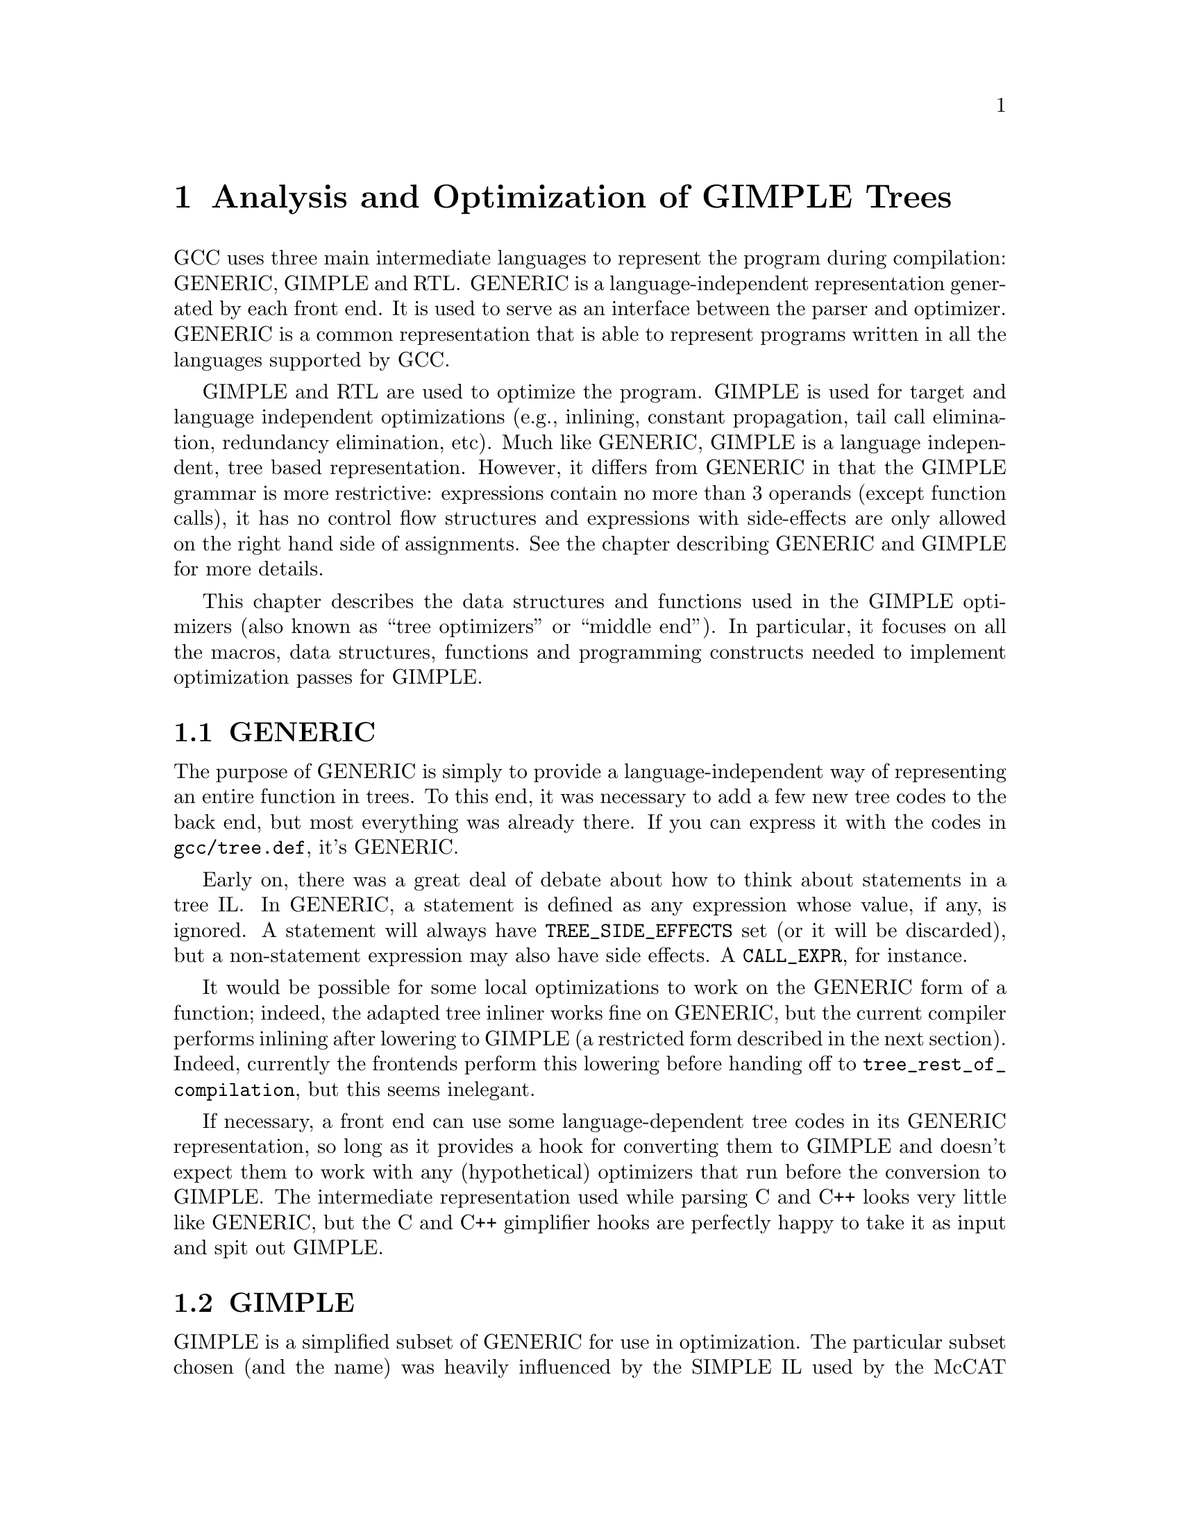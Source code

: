 @c Copyright (c) 2004, 2005 Free Software Foundation, Inc.
@c Free Software Foundation, Inc.
@c This is part of the GCC manual.
@c For copying conditions, see the file gcc.texi.

@c ---------------------------------------------------------------------
@c Tree SSA
@c ---------------------------------------------------------------------

@node Tree SSA
@chapter Analysis and Optimization of GIMPLE Trees
@cindex Tree SSA
@cindex Optimization infrastructure for GIMPLE

GCC uses three main intermediate languages to represent the program
during compilation: GENERIC, GIMPLE and RTL@.  GENERIC is a
language-independent representation generated by each front end.  It
is used to serve as an interface between the parser and optimizer.
GENERIC is a common representation that is able to represent programs
written in all the languages supported by GCC@.

GIMPLE and RTL are used to optimize the program.  GIMPLE is used for
target and language independent optimizations (e.g., inlining,
constant propagation, tail call elimination, redundancy elimination,
etc).  Much like GENERIC, GIMPLE is a language independent, tree based
representation.  However, it differs from GENERIC in that the GIMPLE
grammar is more restrictive: expressions contain no more than 3
operands (except function calls), it has no control flow structures
and expressions with side-effects are only allowed on the right hand
side of assignments.  See the chapter describing GENERIC and GIMPLE
for more details.

This chapter describes the data structures and functions used in the
GIMPLE optimizers (also known as ``tree optimizers'' or ``middle
end'').  In particular, it focuses on all the macros, data structures,
functions and programming constructs needed to implement optimization
passes for GIMPLE@.

@menu
* GENERIC::		A high-level language-independent representation.
* GIMPLE::              A lower-level factored tree representation.
* Annotations::		Attributes for statements and variables.
* Statement Operands::	Variables referenced by GIMPLE statements.
* SSA::			Static Single Assignment representation.
* Alias analysis::	Representing aliased loads and stores.
@end menu

@node GENERIC
@section GENERIC
@cindex GENERIC

The purpose of GENERIC is simply to provide a language-independent way of
representing an entire function in trees.  To this end, it was necessary to
add a few new tree codes to the back end, but most everything was already
there.  If you can express it with the codes in @code{gcc/tree.def}, it's
GENERIC@.

Early on, there was a great deal of debate about how to think about
statements in a tree IL@.  In GENERIC, a statement is defined as any
expression whose value, if any, is ignored.  A statement will always
have @code{TREE_SIDE_EFFECTS} set (or it will be discarded), but a
non-statement expression may also have side effects.  A
@code{CALL_EXPR}, for instance.

It would be possible for some local optimizations to work on the
GENERIC form of a function; indeed, the adapted tree inliner works
fine on GENERIC, but the current compiler performs inlining after
lowering to GIMPLE (a restricted form described in the next section).
Indeed, currently the frontends perform this lowering before handing
off to @code{tree_rest_of_compilation}, but this seems inelegant.

If necessary, a front end can use some language-dependent tree codes
in its GENERIC representation, so long as it provides a hook for
converting them to GIMPLE and doesn't expect them to work with any
(hypothetical) optimizers that run before the conversion to GIMPLE@.
The intermediate representation used while parsing C and C++ looks
very little like GENERIC, but the C and C++ gimplifier hooks are
perfectly happy to take it as input and spit out GIMPLE@.

@node GIMPLE
@section GIMPLE
@cindex GIMPLE

GIMPLE is a simplified subset of GENERIC for use in optimization.  The
particular subset chosen (and the name) was heavily influenced by the
SIMPLE IL used by the McCAT compiler project at McGill University,
though we have made some different choices.  For one thing, SIMPLE
doesn't support @code{goto}; a production compiler can't afford that
kind of restriction.

GIMPLE retains much of the structure of the parse trees: lexical
scopes are represented as containers, rather than markers.  However,
expressions are broken down into a 3-address form, using temporary
variables to hold intermediate values.  Also, control structures are
lowered to gotos.

In GIMPLE no container node is ever used for its value; if a
@code{COND_EXPR} or @code{BIND_EXPR} has a value, it is stored into a
temporary within the controlled blocks, and that temporary is used in
place of the container.

The compiler pass which lowers GENERIC to GIMPLE is referred to as the
@samp{gimplifier}.  The gimplifier works recursively, replacing complex
statements with sequences of simple statements.

@c Currently, the only way to
@c tell whether or not an expression is in GIMPLE form is by recursively
@c examining it; in the future there will probably be a flag to help avoid
@c redundant work.  FIXME FIXME

@menu
* Interfaces::
* Temporaries::
* GIMPLE Expressions::
* Statements::
* GIMPLE Example::
* Rough GIMPLE Grammar::
@end menu

@node Interfaces
@subsection Interfaces
@cindex gimplification

The tree representation of a function is stored in
@code{DECL_SAVED_TREE}.  It is lowered to GIMPLE by a call to
@code{gimplify_function_tree}.

If a front end wants to include language-specific tree codes in the tree
representation which it provides to the back end, it must provide a
definition of @code{LANG_HOOKS_GIMPLIFY_EXPR} which knows how to
convert the front end trees to GIMPLE@.  Usually such a hook will involve
much of the same code for expanding front end trees to RTL@.  This function
can return fully lowered GIMPLE, or it can return GENERIC trees and let the
main gimplifier lower them the rest of the way; this is often simpler.
GIMPLE that is not fully lowered is known as ``high GIMPLE'' and
consists of the IL before the pass @code{pass_lower_cf}.  High GIMPLE
still contains lexical scopes and nested expressions, while low GIMPLE
exposes all of the implicit jumps for control expressions like
@code{COND_EXPR}.

The C and C++ front ends currently convert directly from front end
trees to GIMPLE, and hand that off to the back end rather than first
converting to GENERIC@.  Their gimplifier hooks know about all the
@code{_STMT} nodes and how to convert them to GENERIC forms.  There
was some work done on a genericization pass which would run first, but
the existence of @code{STMT_EXPR} meant that in order to convert all
of the C statements into GENERIC equivalents would involve walking the
entire tree anyway, so it was simpler to lower all the way.  This
might change in the future if someone writes an optimization pass
which would work better with higher-level trees, but currently the
optimizers all expect GIMPLE@.

A front end which wants to use the tree optimizers (and already has
some sort of whole-function tree representation) only needs to provide
a definition of @code{LANG_HOOKS_GIMPLIFY_EXPR}, call
@code{gimplify_function_tree} to lower to GIMPLE, and then hand off to
@code{tree_rest_of_compilation} to compile and output the function.

You can tell the compiler to dump a C-like representation of the GIMPLE
form with the flag @option{-fdump-tree-gimple}.

@node Temporaries
@subsection Temporaries
@cindex Temporaries

When gimplification encounters a subexpression which is too complex, it
creates a new temporary variable to hold the value of the subexpression,
and adds a new statement to initialize it before the current statement.
These special temporaries are known as @samp{expression temporaries}, and are
allocated using @code{get_formal_tmp_var}.  The compiler tries to
always evaluate identical expressions into the same temporary, to simplify
elimination of redundant calculations.

We can only use expression temporaries when we know that it will not be
reevaluated before its value is used, and that it will not be otherwise
modified@footnote{These restrictions are derived from those in Morgan 4.8.}.
Other temporaries can be allocated using
@code{get_initialized_tmp_var} or @code{create_tmp_var}.

Currently, an expression like @code{a = b + 5} is not reduced any
further.  We tried converting it to something like
@smallexample
  T1 = b + 5;
  a = T1;
@end smallexample
but this bloated the representation for minimal benefit.  However, a
variable which must live in memory cannot appear in an expression; its
value is explicitly loaded into a temporary first.  Similarly, storing
the value of an expression to a memory variable goes through a
temporary.

@node GIMPLE Expressions
@subsection Expressions
@cindex GIMPLE Expressions

In general, expressions in GIMPLE consist of an operation and the
appropriate number of simple operands; these operands must either be a
GIMPLE rvalue (@code{is_gimple_val}), i.e.@: a constant or a register
variable.  More complex operands are factored out into temporaries, so
that
@smallexample
  a = b + c + d
@end smallexample
becomes
@smallexample
  T1 = b + c;
  a = T1 + d;
@end smallexample

The same rule holds for arguments to a @code{CALL_EXPR}.

The target of an assignment is usually a variable, but can also be an
@code{INDIRECT_REF} or a compound lvalue as described below.

@menu
* Compound Expressions::
* Compound Lvalues::
* Conditional Expressions::
* Logical Operators::
@end menu

@node Compound Expressions
@subsubsection Compound Expressions
@cindex Compound Expressions

The left-hand side of a C comma expression is simply moved into a separate
statement.

@node Compound Lvalues
@subsubsection Compound Lvalues
@cindex Compound Lvalues

Currently compound lvalues involving array and structure field references
are not broken down; an expression like @code{a.b[2] = 42} is not reduced
any further (though complex array subscripts are).  This restriction is a
workaround for limitations in later optimizers; if we were to convert this
to

@smallexample
  T1 = &a.b;
  T1[2] = 42;
@end smallexample

alias analysis would not remember that the reference to @code{T1[2]} came
by way of @code{a.b}, so it would think that the assignment could alias
another member of @code{a}; this broke @code{struct-alias-1.c}.  Future
optimizer improvements may make this limitation unnecessary.

@node Conditional Expressions
@subsubsection Conditional Expressions
@cindex Conditional Expressions

A C @code{?:} expression is converted into an @code{if} statement with
each branch assigning to the same temporary.  So,

@smallexample
  a = b ? c : d;
@end smallexample
becomes
@smallexample
  if (b)
    T1 = c;
  else
    T1 = d;
  a = T1;
@end smallexample

Tree level if-conversion pass re-introduces @code{?:} expression, if appropriate.
It is used to vectorize loops with conditions using vector conditional operations.

Note that in GIMPLE, @code{if} statements are also represented using
@code{COND_EXPR}, as described below.

@node Logical Operators
@subsubsection Logical Operators
@cindex Logical Operators

Except when they appear in the condition operand of a @code{COND_EXPR},
logical `and' and `or' operators are simplified as follows:
@code{a = b && c} becomes

@smallexample
  T1 = (bool)b;
  if (T1)
    T1 = (bool)c;
  a = T1;
@end smallexample

Note that @code{T1} in this example cannot be an expression temporary,
because it has two different assignments.

@node Statements
@subsection Statements
@cindex Statements

Most statements will be assignment statements, represented by
@code{MODIFY_EXPR}.  A @code{CALL_EXPR} whose value is ignored can
also be a statement.  No other C expressions can appear at statement level;
a reference to a volatile object is converted into a @code{MODIFY_EXPR}.
In GIMPLE form, type of @code{MODIFY_EXPR} is not meaningful.  Instead, use type
of LHS or RHS@.

There are also several varieties of complex statements.

@menu
* Blocks::
* Statement Sequences::
* Empty Statements::
* Loops::
* Selection Statements::
* Jumps::
* Cleanups::
* GIMPLE Exception Handling::
@end menu

@node Blocks
@subsubsection Blocks
@cindex Blocks

Block scopes and the variables they declare in GENERIC and GIMPLE are
expressed using the @code{BIND_EXPR} code, which in previous versions of
GCC was primarily used for the C statement-expression extension.

Variables in a block are collected into @code{BIND_EXPR_VARS} in
declaration order.  Any runtime initialization is moved out of
@code{DECL_INITIAL} and into a statement in the controlled block.  When
gimplifying from C or C++, this initialization replaces the
@code{DECL_STMT}.

Variable-length arrays (VLAs) complicate this process, as their size often
refers to variables initialized earlier in the block.  To handle this, we
currently split the block at that point, and move the VLA into a new, inner
@code{BIND_EXPR}.  This strategy may change in the future.

@code{DECL_SAVED_TREE} for a GIMPLE function will always be a
@code{BIND_EXPR} which contains declarations for the temporary variables
used in the function.

A C++ program will usually contain more @code{BIND_EXPR}s than there are
syntactic blocks in the source code, since several C++ constructs have
implicit scopes associated with them.  On the other hand, although the C++
front end uses pseudo-scopes to handle cleanups for objects with
destructors, these don't translate into the GIMPLE form; multiple
declarations at the same level use the same @code{BIND_EXPR}.

@node Statement Sequences
@subsubsection Statement Sequences
@cindex Statement Sequences

Multiple statements at the same nesting level are collected into a
@code{STATEMENT_LIST}.  Statement lists are modified and traversed
using the interface in @samp{tree-iterator.h}.

@node Empty Statements
@subsubsection Empty Statements
@cindex Empty Statements

Whenever possible, statements with no effect are discarded.  But if they
are nested within another construct which cannot be discarded for some
reason, they are instead replaced with an empty statement, generated by
@code{build_empty_stmt}.  Initially, all empty statements were shared,
after the pattern of the Java front end, but this caused a lot of trouble in
practice.

An empty statement is represented as @code{(void)0}.

@node Loops
@subsubsection Loops
@cindex Loops

At one time loops were expressed in GIMPLE using @code{LOOP_EXPR}, but
now they are lowered to explicit gotos.

@node Selection Statements
@subsubsection Selection Statements
@cindex Selection Statements

A simple selection statement, such as the C @code{if} statement, is
expressed in GIMPLE using a void @code{COND_EXPR}.  If only one branch is
used, the other is filled with an empty statement.

Normally, the condition expression is reduced to a simple comparison.  If
it is a shortcut (@code{&&} or @code{||}) expression, however, we try to
break up the @code{if} into multiple @code{if}s so that the implied shortcut
is taken directly, much like the transformation done by @code{do_jump} in
the RTL expander.

A @code{SWITCH_EXPR} in GIMPLE contains the condition and a
@code{TREE_VEC} of @code{CASE_LABEL_EXPR}s describing the case values
and corresponding @code{LABEL_DECL}s to jump to.  The body of the
@code{switch} is moved after the @code{SWITCH_EXPR}.

@node Jumps
@subsubsection Jumps
@cindex Jumps

Other jumps are expressed by either @code{GOTO_EXPR} or @code{RETURN_EXPR}.

The operand of a @code{GOTO_EXPR} must be either a label or a variable
containing the address to jump to.

The operand of a @code{RETURN_EXPR} is either @code{NULL_TREE},
@code{RESULT_DECL}, or a @code{MODIFY_EXPR} which sets the return value.  It
would be nice to move the @code{MODIFY_EXPR} into a separate statement, but the
special return semantics in @code{expand_return} make that difficult.  It may
still happen in the future, perhaps by moving most of that logic into
@code{expand_assignment}.

@node Cleanups
@subsubsection Cleanups
@cindex Cleanups

Destructors for local C++ objects and similar dynamic cleanups are
represented in GIMPLE by a @code{TRY_FINALLY_EXPR}.
@code{TRY_FINALLY_EXPR} has two operands, both of which are a sequence
of statements to execute.  The first sequence is executed.  When it
completes the second sequence is executed.

The first sequence may complete in the following ways:

@enumerate

@item Execute the last statement in the sequence and fall off the
end.

@item Execute a goto statement (@code{GOTO_EXPR}) to an ordinary
label outside the sequence.

@item Execute a return statement (@code{RETURN_EXPR}).

@item Throw an exception.  This is currently not explicitly represented in
GIMPLE.

@end enumerate

The second sequence is not executed if the first sequence completes by
calling @code{setjmp} or @code{exit} or any other function that does
not return.  The second sequence is also not executed if the first
sequence completes via a non-local goto or a computed goto (in general
the compiler does not know whether such a goto statement exits the
first sequence or not, so we assume that it doesn't).

After the second sequence is executed, if it completes normally by
falling off the end, execution continues wherever the first sequence
would have continued, by falling off the end, or doing a goto, etc.

@code{TRY_FINALLY_EXPR} complicates the flow graph, since the cleanup
needs to appear on every edge out of the controlled block; this
reduces the freedom to move code across these edges.  Therefore, the
EH lowering pass which runs before most of the optimization passes
eliminates these expressions by explicitly adding the cleanup to each
edge.  Rethrowing the exception is represented using @code{RESX_EXPR}.


@node GIMPLE Exception Handling
@subsubsection Exception Handling
@cindex GIMPLE Exception Handling

Other exception handling constructs are represented using
@code{TRY_CATCH_EXPR}.  @code{TRY_CATCH_EXPR} has two operands.  The
first operand is a sequence of statements to execute.  If executing
these statements does not throw an exception, then the second operand
is ignored.  Otherwise, if an exception is thrown, then the second
operand of the @code{TRY_CATCH_EXPR} is checked.  The second operand
may have the following forms:

@enumerate

@item A sequence of statements to execute.  When an exception occurs,
these statements are executed, and then the exception is rethrown.

@item A sequence of @code{CATCH_EXPR} expressions.  Each @code{CATCH_EXPR}
has a list of applicable exception types and handler code.  If the
thrown exception matches one of the caught types, the associated
handler code is executed.  If the handler code falls off the bottom,
execution continues after the original @code{TRY_CATCH_EXPR}.

@item An @code{EH_FILTER_EXPR} expression.  This has a list of
permitted exception types, and code to handle a match failure.  If the
thrown exception does not match one of the allowed types, the
associated match failure code is executed.  If the thrown exception
does match, it continues unwinding the stack looking for the next
handler.

@end enumerate

Currently throwing an exception is not directly represented in GIMPLE,
since it is implemented by calling a function.  At some point in the future
we will want to add some way to express that the call will throw an
exception of a known type.

Just before running the optimizers, the compiler lowers the high-level
EH constructs above into a set of @samp{goto}s, magic labels, and EH
regions.  Continuing to unwind at the end of a cleanup is represented
with a @code{RESX_EXPR}.

@node GIMPLE Example
@subsection GIMPLE Example
@cindex GIMPLE Example

@smallexample
struct A @{ A(); ~A(); @};

int i;
int g();
void f()
@{
  A a;
  int j = (--i, i ? 0 : 1);

  for (int x = 42; x > 0; --x)
    @{
      i += g()*4 + 32;
    @}
@}
@end smallexample

becomes

@smallexample
void f()
@{
  int i.0;
  int T.1;
  int iftmp.2;
  int T.3;
  int T.4;
  int T.5;
  int T.6;

  @{
    struct A a;
    int j;

    __comp_ctor (&a);
    try
      @{
        i.0 = i;
        T.1 = i.0 - 1;
        i = T.1;
        i.0 = i;
        if (i.0 == 0)
          iftmp.2 = 1;
        else
          iftmp.2 = 0;
        j = iftmp.2;
        @{
          int x;

          x = 42;
          goto test;
          loop:;

          T.3 = g ();
          T.4 = T.3 * 4;
          i.0 = i;
          T.5 = T.4 + i.0;
          T.6 = T.5 + 32;
          i = T.6;
          x = x - 1;

          test:;
          if (x > 0)
            goto loop;
          else
            goto break_;
          break_:;
        @}
      @}
    finally
      @{
        __comp_dtor (&a);
      @}
  @}
@}
@end smallexample

@node Rough GIMPLE Grammar
@subsection Rough GIMPLE Grammar
@cindex Rough GIMPLE Grammar

@smallexample
   function     : FUNCTION_DECL
                        DECL_SAVED_TREE -> compound-stmt

   compound-stmt: STATEMENT_LIST
                        members -> stmt

   stmt         : block
                | if-stmt
                | switch-stmt
                | goto-stmt
                | return-stmt
                | resx-stmt
                | label-stmt
                | try-stmt
                | modify-stmt
                | call-stmt

   block        : BIND_EXPR
                        BIND_EXPR_VARS -> chain of DECLs
                        BIND_EXPR_BLOCK -> BLOCK
                        BIND_EXPR_BODY -> compound-stmt

   if-stmt      : COND_EXPR
                        op0 -> condition
                        op1 -> compound-stmt
                        op2 -> compound-stmt

   switch-stmt  : SWITCH_EXPR
                        op0 -> val
                        op1 -> NULL
                        op2 -> TREE_VEC of CASE_LABEL_EXPRs
                            The CASE_LABEL_EXPRs are sorted by CASE_LOW,
                            and default is last.

   goto-stmt    : GOTO_EXPR
                        op0 -> LABEL_DECL | val

   return-stmt  : RETURN_EXPR
                        op0 -> return-value

   return-value : NULL
                | RESULT_DECL
                | MODIFY_EXPR
                        op0 -> RESULT_DECL
                        op1 -> lhs

   resx-stmt    : RESX_EXPR

   label-stmt   : LABEL_EXPR
                        op0 -> LABEL_DECL

   try-stmt     : TRY_CATCH_EXPR
                        op0 -> compound-stmt
                        op1 -> handler
                | TRY_FINALLY_EXPR
                        op0 -> compound-stmt
                        op1 -> compound-stmt

   handler      : catch-seq
                | EH_FILTER_EXPR
                | compound-stmt

   catch-seq    : STATEMENT_LIST
                        members -> CATCH_EXPR

   modify-stmt  : MODIFY_EXPR
                        op0 -> lhs
                        op1 -> rhs

   call-stmt    : CALL_EXPR
                        op0 -> val | OBJ_TYPE_REF
                        op1 -> call-arg-list

   call-arg-list: TREE_LIST
                        members -> lhs | CONST

   addr-expr-arg: ID
                | compref

   addressable  : addr-expr-arg
                | indirectref

   with-size-arg: addressable
                | call-stmt

   indirectref  : INDIRECT_REF
                        op0 -> val

   lhs          : addressable
                | bitfieldref
                | WITH_SIZE_EXPR
                        op0 -> with-size-arg
                        op1 -> val

   min-lval     : ID
                | indirectref

   bitfieldref  : BIT_FIELD_REF
                        op0 -> inner-compref
                        op1 -> CONST
                        op2 -> var

   compref      : inner-compref
                | TARGET_MEM_REF
                        op0 -> ID
                        op1 -> val
                        op2 -> val
                        op3 -> CONST
                        op4 -> CONST
                | REALPART_EXPR
                        op0 -> inner-compref
                | IMAGPART_EXPR
                        op0 -> inner-compref

   inner-compref: min-lval
                | COMPONENT_REF
                        op0 -> inner-compref
                        op1 -> FIELD_DECL
                        op2 -> val
                | ARRAY_REF
                        op0 -> inner-compref
                        op1 -> val
                        op2 -> val
                        op3 -> val
                | ARRAY_RANGE_REF
                        op0 -> inner-compref
                        op1 -> val
                        op2 -> val
                        op3 -> val
                | VIEW_CONVERT_EXPR
                        op0 -> inner-compref

   condition    : val
                | RELOP
                        op0 -> val
                        op1 -> val

   val          : ID
                | CONST

   rhs          : lhs
                | CONST
                | call-stmt
                | ADDR_EXPR
                        op0 -> addr-expr-arg
                | UNOP
                        op0 -> val
                | BINOP
                        op0 -> val
                        op1 -> val
                | RELOP
                        op0 -> val
                        op1 -> val
		| COND_EXPR
			op0 -> condition
			op1 -> val
			op2 -> val
@end smallexample

@node Annotations
@section Annotations
@cindex annotations

The optimizers need to associate attributes with statements and
variables during the optimization process.  For instance, we need to
know what basic block a statement belongs to or whether a variable
has aliases.  All these attributes are stored in data structures
called annotations which are then linked to the field @code{ann} in
@code{struct tree_common}.

Presently, we define annotations for statements (@code{stmt_ann_t}),
variables (@code{var_ann_t}) and SSA names (@code{ssa_name_ann_t}).
Annotations are defined and documented in @file{tree-flow.h}.


@node Statement Operands
@section Statement Operands
@cindex operands
@cindex virtual operands
@cindex real operands
@findex update_stmt

Almost every GIMPLE statement will contain a reference to a variable
or memory location.  Since statements come in different shapes and
sizes, their operands are going to be located at various spots inside
the statement's tree.  To facilitate access to the statement's
operands, they are organized into lists associated inside each
statement's annotation.  Each element in an operand list is a pointer
to a @code{VAR_DECL}, @code{PARM_DECL} or @code{SSA_NAME} tree node.
This provides a very convenient way of examining and replacing
operands.

Data flow analysis and optimization is done on all tree nodes
representing variables.  Any node for which @code{SSA_VAR_P} returns
nonzero is considered when scanning statement operands.  However, not
all @code{SSA_VAR_P} variables are processed in the same way.  For the
purposes of optimization, we need to distinguish between references to
local scalar variables and references to globals, statics, structures,
arrays, aliased variables, etc.  The reason is simple, the compiler
can gather complete data flow information for a local scalar.  On the
other hand, a global variable may be modified by a function call, it
may not be possible to keep track of all the elements of an array or
the fields of a structure, etc.

The operand scanner gathers two kinds of operands: @dfn{real} and
@dfn{virtual}.  An operand for which @code{is_gimple_reg} returns true
is considered real, otherwise it is a virtual operand.  We also
distinguish between uses and definitions.  An operand is used if its
value is loaded by the statement (e.g., the operand at the RHS of an
assignment).  If the statement assigns a new value to the operand, the
operand is considered a definition (e.g., the operand at the LHS of
an assignment).

Virtual and real operands also have very different data flow
properties.  Real operands are unambiguous references to the
full object that they represent.  For instance, given

@smallexample
@{
  int a, b;
  a = b
@}
@end smallexample

Since @code{a} and @code{b} are non-aliased locals, the statement
@code{a = b} will have one real definition and one real use because
variable @code{b} is completely modified with the contents of
variable @code{a}.  Real definition are also known as @dfn{killing
definitions}.  Similarly, the use of @code{a} reads all its bits.

In contrast, virtual operands are used with variables that can have
a partial or ambiguous reference.  This includes structures, arrays,
globals, and aliased variables.  In these cases, we have two types of
definitions.  For globals, structures, and arrays, we can determine from
a statement whether a variable of these types has a killing definition.
If the variable does, then the statement is marked as having a
@dfn{must definition} of that variable.  However, if a statement is only
defining a part of the variable (i.e.@: a field in a structure), or if we
know that a statement might define the variable but we cannot say for sure,
then we mark that statement as having a @dfn{may definition}.  For
instance, given

@smallexample
@{
  int a, b, *p;

  if (...)
    p = &a;
  else
    p = &b;
  *p = 5;
  return *p;
@}
@end smallexample

The assignment @code{*p = 5} may be a definition of @code{a} or
@code{b}.  If we cannot determine statically where @code{p} is
pointing to at the time of the store operation, we create virtual
definitions to mark that statement as a potential definition site for
@code{a} and @code{b}.  Memory loads are similarly marked with virtual
use operands.  Virtual operands are shown in tree dumps right before
the statement that contains them.  To request a tree dump with virtual
operands, use the @option{-vops} option to @option{-fdump-tree}:

@smallexample
@{
  int a, b, *p;

  if (...)
    p = &a;
  else
    p = &b;
  # a = V_MAY_DEF <a>
  # b = V_MAY_DEF <b>
  *p = 5;

  # VUSE <a>
  # VUSE <b>
  return *p;
@}
@end smallexample

Notice that @code{V_MAY_DEF} operands have two copies of the referenced
variable.  This indicates that this is not a killing definition of
that variable.  In this case we refer to it as a @dfn{may definition}
or @dfn{aliased store}.  The presence of the second copy of the
variable in the @code{V_MAY_DEF} operand will become important when the
function is converted into SSA form.  This will be used to link all
the non-killing definitions to prevent optimizations from making
incorrect assumptions about them.

Operands are updated as soon as the statement is finished via a call
to @code{update_stmt}.  If statement elements are changed via
@code{SET_USE} or @code{SET_DEF}, then no further action is required
(ie, those macros take care of updating the statement).  If changes
are made by manipulating the statement's tree directly, then a call
must be made to @code{update_stmt} when complete.  Calling one of the
@code{bsi_insert} routines or @code{bsi_replace} performs an implicit
call to @code{update_stmt}.

@subsection Operand Iterators And Access Routines
@cindex Operand Iterators 
@cindex Operand Access Routines

Operands are collected by @file{tree-ssa-operands.c}.  They are stored
inside each statement's annotation and can be accessed through either the
operand iterators or an access routine.

The following access routines are available for examining operands:

@enumerate
@item @code{SINGLE_SSA_@{USE,DEF,TREE@}_OPERAND}: These accessors will return 
NULL unless there is exactly one operand matching the specified flags.  If 
there is exactly one operand, the operand is returned as either a @code{tree}, 
@code{def_operand_p}, or @code{use_operand_p}.

@smallexample
tree t = SINGLE_SSA_TREE_OPERAND (stmt, flags);
use_operand_p u = SINGLE_SSA_USE_OPERAND (stmt, SSA_ALL_VIRTUAL_USES);
def_operand_p d = SINGLE_SSA_DEF_OPERAND (stmt, SSA_OP_ALL_DEFS);
@end smallexample

@item @code{ZERO_SSA_OPERANDS}: This macro returns true if there are no 
operands matching the specified flags.

@smallexample
if (ZERO_SSA_OPERANDS (stmt, SSA_OP_ALL_VIRTUALS))
  return;
@end smallexample

@item @code{NUM_SSA_OPERANDS}: This macro Returns the number of operands 
matching 'flags'.  This actually executes a loop to perform the count, so 
only use this if it is really needed.

@smallexample
int count = NUM_SSA_OPERANDS (stmt, flags)
@end smallexample
@end enumerate


If you wish to iterate over some or all operands, use the
@code{FOR_EACH_SSA_@{USE,DEF,TREE@}_OPERAND} iterator.  For example, to print
all the operands for a statement:

@smallexample
void
print_ops (tree stmt)
@{
  ssa_op_iter;
  tree var;

  FOR_EACH_SSA_TREE_OPERAND (var, stmt, iter, SSA_OP_ALL_OPERANDS)
    print_generic_expr (stderr, var, TDF_SLIM);
@}
@end smallexample


How to choose the appropriate iterator:

@enumerate
@item Determine whether you are need to see the operand pointers, or just the
    trees, and choose the appropriate macro:

@smallexample
Need            Macro:
----            -------
use_operand_p   FOR_EACH_SSA_USE_OPERAND
def_operand_p   FOR_EACH_SSA_DEF_OPERAND
tree            FOR_EACH_SSA_TREE_OPERAND
@end smallexample

@item You need to declare a variable of the type you are interested
    in, and an ssa_op_iter structure which serves as the loop
    controlling variable.

@item Determine which operands you wish to use, and specify the flags of
    those you are interested in.  They are documented in
    @file{tree-ssa-operands.h}:

@smallexample
#define SSA_OP_USE              0x01    /* @r{Real USE operands.}  */
#define SSA_OP_DEF              0x02    /* @r{Real DEF operands.}  */
#define SSA_OP_VUSE             0x04    /* @r{VUSE operands.}  */
#define SSA_OP_VMAYUSE          0x08    /* @r{USE portion of V_MAY_DEFS.}  */
#define SSA_OP_VMAYDEF          0x10    /* @r{DEF portion of V_MAY_DEFS.}  */
#define SSA_OP_VMUSTDEF         0x20    /* @r{V_MUST_DEF definitions.}  */

/* @r{These are commonly grouped operand flags.}  */
#define SSA_OP_VIRTUAL_USES     (SSA_OP_VUSE | SSA_OP_VMAYUSE)
#define SSA_OP_VIRTUAL_DEFS     (SSA_OP_VMAYDEF | SSA_OP_VMUSTDEF)
#define SSA_OP_ALL_USES         (SSA_OP_VIRTUAL_USES | SSA_OP_USE)
#define SSA_OP_ALL_DEFS         (SSA_OP_VIRTUAL_DEFS | SSA_OP_DEF)
#define SSA_OP_ALL_OPERANDS     (SSA_OP_ALL_USES | SSA_OP_ALL_DEFS)
@end smallexample
@end enumerate

So if you want to look at the use pointers for all the @code{USE} and
@code{VUSE} operands, you would do something like:

@smallexample
  use_operand_p use_p;
  ssa_op_iter iter;

  FOR_EACH_SSA_USE_OPERAND (use_p, stmt, iter, (SSA_OP_USE | SSA_OP_VUSE))
    @{
      process_use_ptr (use_p);
    @}
@end smallexample

The @code{TREE} macro is basically the same as the @code{USE} and
@code{DEF} macros, only with the use or def dereferenced via
@code{USE_FROM_PTR (use_p)} and @code{DEF_FROM_PTR (def_p)}.  Since we
aren't using operand pointers, use and defs flags can be mixed.

@smallexample
  tree var;
  ssa_op_iter iter;

  FOR_EACH_SSA_TREE_OPERAND (var, stmt, iter, SSA_OP_VUSE | SSA_OP_VMUSTDEF)
    @{
       print_generic_expr (stderr, var, TDF_SLIM);
    @}
@end smallexample

@code{V_MAY_DEF}s are broken into two flags, one for the
@code{DEF} portion (@code{SSA_OP_VMAYDEF}) and one for the USE portion
(@code{SSA_OP_VMAYUSE}).  If all you want to look at are the
@code{V_MAY_DEF}s together, there is a fourth iterator macro for this,
which returns both a def_operand_p and a use_operand_p for each
@code{V_MAY_DEF} in the statement.  Note that you don't need any flags for
this one.

@smallexample
  use_operand_p use_p;
  def_operand_p def_p;
  ssa_op_iter iter;

  FOR_EACH_SSA_MAYDEF_OPERAND (def_p, use_p, stmt, iter)
    @{
      my_code;
    @}
@end smallexample

@code{V_MUST_DEF}s are broken into two flags, one for the
@code{DEF} portion (@code{SSA_OP_VMUSTDEF}) and one for the kill portion
(@code{SSA_OP_VMUSTKILL}).  If all you want to look at are the
@code{V_MUST_DEF}s together, there is a fourth iterator macro for this,
which returns both a def_operand_p and a use_operand_p for each
@code{V_MUST_DEF} in the statement.  Note that you don't need any flags for
this one.

@smallexample
  use_operand_p kill_p;
  def_operand_p def_p;
  ssa_op_iter iter;

  FOR_EACH_SSA_MUSTDEF_OPERAND (def_p, kill_p, stmt, iter)
    @{
      my_code;
    @}
@end smallexample


There are many examples in the code as well, as well as the
documentation in @file{tree-ssa-operands.h}.

There are also a couple of variants on the stmt iterators regarding PHI
nodes.

@code{FOR_EACH_PHI_ARG} Works exactly like 
@code{FOR_EACH_SSA_USE_OPERAND}, except it works over @code{PHI} arguments 
instead of statement operands.

@smallexample
/* Look at every virtual PHI use.  */
FOR_EACH_PHI_ARG (use_p, phi_stmt, iter, SSA_OP_VIRTUAL_USES)
@{
   my_code;
@}

/* Look at every real PHI use.  */
FOR_EACH_PHI_ARG (use_p, phi_stmt, iter, SSA_OP_USES)
  my_code;

/* Look at every every PHI use.  */
FOR_EACH_PHI_ARG (use_p, phi_stmt, iter, SSA_OP_ALL_USES)
  my_code;
@end smallexample

@code{FOR_EACH_PHI_OR_STMT_@{USE,DEF@}} works exactly like 
@code{FOR_EACH_SSA_@{USE,DEF@}_OPERAND}, except it will function on
either a statement or a @code{PHI} node.  These should be used when it is
appropriate but they are not quite as efficient as the individual 
@code{FOR_EACH_PHI} and @code{FOR_EACH_SSA} routines.

@smallexample
FOR_EACH_PHI_OR_STMT_USE (use_operand_p, stmt, iter, flags)
  @{
     my_code;
  @}

FOR_EACH_PHI_OR_STMT_DEF (def_operand_p, phi, iter, flags)
  @{
     my_code;
  @}
@end smallexample

@subsection Immediate Uses
@cindex Immediate Uses

Immediate use information is now always available.  Using the immediate use 
iterators, you may examine every use of any @code{SSA_NAME}. For instance,
to change each use of @code{ssa_var} to @code{ssa_var2} and call fold_stmt on
each stmt after that is done:

@smallexample
  use_operand_p imm_use_p;
  imm_use_iterator iterator;
  tree ssa_var, stmt;


  FOR_EACH_IMM_USE_STMT (stmt, iterator, ssa_var)
    @{
      FOR_EACH_IMM_USE_ON_STMT (imm_use_p, iterator)
        SET_USE (imm_use_p, ssa_var_2);
      fold_stmt (stmt);
    @}
@end smallexample

There are 2 iterators which can be used. @code{FOR_EACH_IMM_USE_FAST} is used 
when the immediate uses are not changed, ie. you are looking at the uses, but 
not setting them.  

If they do get changed, then care must be taken that things are not changed 
under the iterators, so use the @code{FOR_EACH_IMM_USE_STMT} and 
@code{FOR_EACH_IMM_USE_ON_STMT} iterators.  They attempt to preserve the 
sanity of the use list by moving all the uses for a statement into 
a controlled position, and then iterating over those uses.  Then the 
optimization can manipulate the stmt when all the uses have been
processed.  This is a little slower than the FAST version since it adds a 
placeholder element and must sort through the list a bit for each statement.  
This placeholder element must be also be removed if the loop is 
terminated early.  The macro @code{BREAK_FROM_IMM_USE_SAFE} is provided 
to do this :

@smallexample
  FOR_EACH_IMM_USE_STMT (stmt, iterator, ssa_var)
    @{
      if (stmt == last_stmt)
        BREAK_FROM_SAFE_IMM_USE (iter);

      FOR_EACH_IMM_USE_ON_STMT (imm_use_p, iterator)
        SET_USE (imm_use_p, ssa_var_2);
      fold_stmt (stmt);
    @}
@end smallexample

There are checks in @code{verify_ssa} which verify that the immediate use list
is up to date, as well as checking that an optimization didn't break from the 
loop without using this macro.  It is safe to simply 'break'; from a 
@code{FOR_EACH_IMM_USE_FAST} traverse.

Some useful functions and macros:
@enumerate
@item  @code{has_zero_uses (ssa_var)} : Returns true if there are no uses of
@code{ssa_var}.
@item   @code{has_single_use (ssa_var)} : Returns true if there is only a 
single use of @code{ssa_var}.
@item   @code{single_imm_use (ssa_var, use_operand_p *ptr, tree *stmt)} :
Returns true if there is only a single use of @code{ssa_var}, and also returns
the use pointer and statement it occurs in in the second and third parameters.
@item   @code{num_imm_uses (ssa_var)} : Returns the number of immediate uses of
@code{ssa_var}. It is better not to use this if possible since it simply
utilizes a loop to count the uses.
@item  @code{PHI_ARG_INDEX_FROM_USE (use_p)} : Given a use within a @code{PHI}
node, return the index number for the use.  An assert is triggered if the use
isn't located in a @code{PHI} node.
@item  @code{USE_STMT (use_p)} : Return the statement a use occurs in.
@end enumerate

Note that uses are not put into an immediate use list until their statement is
actually inserted into the instruction stream via a @code{bsi_*} routine.  

It is also still possible to utilize lazy updating of statements, but this 
should be used only when absolutely required.  Both alias analysis and the 
dominator optimizations currently do this.  

When lazy updating is being used, the immediate use information is out of date 
and cannot be used reliably.  Lazy updating is achieved by simply marking
statements modified via calls to @code{mark_stmt_modified} instead of 
@code{update_stmt}.  When lazy updating is no longer required, all the 
modified statements must have @code{update_stmt} called in order to bring them 
up to date.  This must be done before the optimization is finished, or 
@code{verify_ssa} will trigger an abort.

This is done with a simple loop over the instruction stream:
@smallexample
  block_stmt_iterator bsi;
  basic_block bb;
  FOR_EACH_BB (bb)
    @{
      for (bsi = bsi_start (bb); !bsi_end_p (bsi); bsi_next (&bsi))
        update_stmt_if_modified (bsi_stmt (bsi));
    @}
@end smallexample

@node SSA
@section Static Single Assignment
@cindex SSA
@cindex static single assignment

Most of the tree optimizers rely on the data flow information provided
by the Static Single Assignment (SSA) form.  We implement the SSA form
as described in @cite{R. Cytron, J. Ferrante, B. Rosen, M. Wegman, and
K. Zadeck.  Efficiently Computing Static Single Assignment Form and the
Control Dependence Graph.  ACM Transactions on Programming Languages
and Systems, 13(4):451-490, October 1991}.

The SSA form is based on the premise that program variables are
assigned in exactly one location in the program.  Multiple assignments
to the same variable create new versions of that variable.  Naturally,
actual programs are seldom in SSA form initially because variables
tend to be assigned multiple times.  The compiler modifies the program
representation so that every time a variable is assigned in the code,
a new version of the variable is created.  Different versions of the
same variable are distinguished by subscripting the variable name with
its version number.  Variables used in the right-hand side of
expressions are renamed so that their version number matches that of
the most recent assignment.

We represent variable versions using @code{SSA_NAME} nodes.  The
renaming process in @file{tree-ssa.c} wraps every real and
virtual operand with an @code{SSA_NAME} node which contains
the version number and the statement that created the
@code{SSA_NAME}.  Only definitions and virtual definitions may
create new @code{SSA_NAME} nodes.

Sometimes, flow of control makes it impossible to determine what is the
most recent version of a variable.  In these cases, the compiler
inserts an artificial definition for that variable called
@dfn{PHI function} or @dfn{PHI node}.  This new definition merges
all the incoming versions of the variable to create a new name
for it.  For instance,

@smallexample
if (...)
  a_1 = 5;
else if (...)
  a_2 = 2;
else
  a_3 = 13;

# a_4 = PHI <a_1, a_2, a_3>
return a_4;
@end smallexample

Since it is not possible to determine which of the three branches
will be taken at runtime, we don't know which of @code{a_1},
@code{a_2} or @code{a_3} to use at the return statement.  So, the
SSA renamer creates a new version @code{a_4} which is assigned
the result of ``merging'' @code{a_1}, @code{a_2} and @code{a_3}.
Hence, PHI nodes mean ``one of these operands.  I don't know
which''.

The following macros can be used to examine PHI nodes

@defmac	PHI_RESULT (@var{phi})
Returns the @code{SSA_NAME} created by PHI node @var{phi} (i.e.,
@var{phi}'s LHS)@.
@end defmac

@defmac	PHI_NUM_ARGS (@var{phi})
Returns the number of arguments in @var{phi}.  This number is exactly
the number of incoming edges to the basic block holding @var{phi}@.
@end defmac

@defmac	PHI_ARG_ELT (@var{phi}, @var{i})
Returns a tuple representing the @var{i}th argument of @var{phi}@.
Each element of this tuple contains an @code{SSA_NAME} @var{var} and
the incoming edge through which @var{var} flows.
@end defmac

@defmac	PHI_ARG_EDGE (@var{phi}, @var{i})
Returns the incoming edge for the @var{i}th argument of @var{phi}.
@end defmac

@defmac	PHI_ARG_DEF (@var{phi}, @var{i})
Returns the @code{SSA_NAME} for the @var{i}th argument of @var{phi}.
@end defmac


@subsection Preserving the SSA form
@findex update_ssa
@cindex preserving SSA form
Some optimization passes make changes to the function that
invalidate the SSA property.  This can happen when a pass has
added new symbols or changed the program so that variables that
were previously aliased aren't anymore.  Whenever something like this
happens, the affected symbols must be renamed into SSA form again.  
Transformations that emit new code or replicate existing statements
will also need to update the SSA form@.

Since GCC implements two different SSA forms for register and virtual
variables, keeping the SSA form up to date depends on whether you are
updating register or virtual names.  In both cases, the general idea
behind incremental SSA updates is similar: when new SSA names are
created, they typically are meant to replace other existing names in
the program@.

For instance, given the following code:

@smallexample
     1	L0:
     2	x_1 = PHI (0, x_5)
     3	if (x_1 < 10)
     4	  if (x_1 > 7)
     5	    y_2 = 0
     6	  else
     7	    y_3 = x_1 + x_7
     8	  endif
     9	  x_5 = x_1 + 1
     10   goto L0;
     11	endif
@end smallexample

Suppose that we insert new names @code{x_10} and @code{x_11} (lines
@code{4} and @code{8})@.

@smallexample
     1	L0:
     2	x_1 = PHI (0, x_5)
     3	if (x_1 < 10)
     4	  x_10 = ...
     5	  if (x_1 > 7)
     6	    y_2 = 0
     7	  else
     8	    x_11 = ...
     9	    y_3 = x_1 + x_7
     10	  endif
     11	  x_5 = x_1 + 1
     12	  goto L0;
     13	endif
@end smallexample

We want to replace all the uses of @code{x_1} with the new definitions
of @code{x_10} and @code{x_11}.  Note that the only uses that should
be replaced are those at lines @code{5}, @code{9} and @code{11}.
Also, the use of @code{x_7} at line @code{9} should @emph{not} be
replaced (this is why we cannot just mark symbol @code{x} for
renaming)@.

Additionally, we may need to insert a PHI node at line @code{11}
because that is a merge point for @code{x_10} and @code{x_11}.  So the
use of @code{x_1} at line @code{11} will be replaced with the new PHI
node.  The insertion of PHI nodes is optional.  They are not strictly
necessary to preserve the SSA form, and depending on what the caller
inserted, they may not even be useful for the optimizers@.

Updating the SSA form is a two step process.  First, the pass has to
identify which names need to be updated and/or which symbols need to
be renamed into SSA form for the first time.  When new names are
introduced to replace existing names in the program, the mapping
between the old and the new names are registered by calling
@code{register_new_name_mapping} (note that if your pass creates new
code by duplicating basic blocks, the call to @code{tree_duplicate_bb}
will set up the necessary mappings automatically).  On the other hand,
if your pass exposes a new symbol that should be put in SSA form for
the first time, the new symbol should be registered with
@code{mark_sym_for_renaming}.

After the replacement mappings have been registered and new symbols
marked for renaming, a call to @code{update_ssa} makes the registered
changes.  This can be done with an explicit call or by creating
@code{TODO} flags in the @code{tree_opt_pass} structure for your pass.
There are several @code{TODO} flags that control the behavior of
@code{update_ssa}:

@itemize @bullet
@item @code{TODO_update_ssa}.  Update the SSA form inserting PHI nodes
      for newly exposed symbols and virtual names marked for updating.
      When updating real names, only insert PHI nodes for a real name
      @code{O_j} in blocks reached by all the new and old definitions for
      @code{O_j}.  If the iterated dominance frontier for @code{O_j}
      is not pruned, we may end up inserting PHI nodes in blocks that
      have one or more edges with no incoming definition for
      @code{O_j}.  This would lead to uninitialized warnings for
      @code{O_j}'s symbol@.

@item @code{TODO_update_ssa_no_phi}.  Update the SSA form without
      inserting any new PHI nodes at all.  This is used by passes that
      have either inserted all the PHI nodes themselves or passes that
      need only to patch use-def and def-def chains for virtuals
      (e.g., DCE)@.


@item @code{TODO_update_ssa_full_phi}.  Insert PHI nodes everywhere
      they are needed.  No pruning of the IDF is done.  This is used
      by passes that need the PHI nodes for @code{O_j} even if it
      means that some arguments will come from the default definition
      of @code{O_j}'s symbol (e.g., @code{pass_linear_transform})@.

      WARNING: If you need to use this flag, chances are that your
      pass may be doing something wrong.  Inserting PHI nodes for an
      old name where not all edges carry a new replacement may lead to
      silent codegen errors or spurious uninitialized warnings@.

@item @code{TODO_update_ssa_only_virtuals}.  Passes that update the
      SSA form on their own may want to delegate the updating of
      virtual names to the generic updater.  Since FUD chains are
      easier to maintain, this simplifies the work they need to do.
      NOTE: If this flag is used, any OLD->NEW mappings for real names
      are explicitly destroyed and only the symbols marked for
      renaming are processed@.
@end itemize

@subsection Preserving the virtual SSA form
@cindex preserving virtual SSA form

The virtual SSA form is harder to preserve than the non-virtual SSA form
mainly because the set of virtual operands for a statement may change at
what some would consider unexpected times.  In general, any time you
have modified a statement that has virtual operands, you should verify
whether the list of virtual operands has changed, and if so, mark the
newly exposed symbols by calling @code{mark_new_vars_to_rename}.

There is one additional caveat to preserving virtual SSA form.  When the
entire set of virtual operands may be eliminated due to better
disambiguation, a bare SMT will be added to the list of virtual
operands, to signify the non-visible aliases that the are still being
referenced.  If the set of bare SMT's may change,
@code{TODO_update_smt_usage} should be added to the todo flags.

With the current pruning code, this can only occur when constants are
propagated into array references that were previously non-constant, or
address expressions are propagated into their uses.

@subsection Examining @code{SSA_NAME} nodes
@cindex examining SSA_NAMEs

The following macros can be used to examine @code{SSA_NAME} nodes

@defmac SSA_NAME_DEF_STMT (@var{var})
Returns the statement @var{s} that creates the @code{SSA_NAME}
@var{var}.  If @var{s} is an empty statement (i.e., @code{IS_EMPTY_STMT
(@var{s})} returns @code{true}), it means that the first reference to
this variable is a USE or a VUSE@.
@end defmac

@defmac SSA_NAME_VERSION (@var{var})
Returns the version number of the @code{SSA_NAME} object @var{var}.
@end defmac


@subsection Walking use-def chains

@deftypefn {Tree SSA function} void walk_use_def_chains (@var{var}, @var{fn}, @var{data})

Walks use-def chains starting at the @code{SSA_NAME} node @var{var}.
Calls function @var{fn} at each reaching definition found.  Function
@var{FN} takes three arguments: @var{var}, its defining statement
(@var{def_stmt}) and a generic pointer to whatever state information
that @var{fn} may want to maintain (@var{data}).  Function @var{fn} is
able to stop the walk by returning @code{true}, otherwise in order to
continue the walk, @var{fn} should return @code{false}.

Note, that if @var{def_stmt} is a @code{PHI} node, the semantics are
slightly different.  For each argument @var{arg} of the PHI node, this
function will:

@enumerate
@item	Walk the use-def chains for @var{arg}.
@item	Call @code{FN (@var{arg}, @var{phi}, @var{data})}.
@end enumerate

Note how the first argument to @var{fn} is no longer the original
variable @var{var}, but the PHI argument currently being examined.
If @var{fn} wants to get at @var{var}, it should call
@code{PHI_RESULT} (@var{phi}).
@end deftypefn

@subsection Walking the dominator tree

@deftypefn {Tree SSA function} void walk_dominator_tree (@var{walk_data}, @var{bb})

This function walks the dominator tree for the current CFG calling a
set of callback functions defined in @var{struct dom_walk_data} in
@file{domwalk.h}.  The call back functions you need to define give you
hooks to execute custom code at various points during traversal:

@enumerate
@item Once to initialize any local data needed while processing
      @var{bb} and its children.  This local data is pushed into an
      internal stack which is automatically pushed and popped as the
      walker traverses the dominator tree.

@item Once before traversing all the statements in the @var{bb}.

@item Once for every statement inside @var{bb}.

@item Once after traversing all the statements and before recursing
      into @var{bb}'s dominator children.

@item It then recurses into all the dominator children of @var{bb}.

@item After recursing into all the dominator children of @var{bb} it
      can, optionally, traverse every statement in @var{bb} again
      (i.e., repeating steps 2 and 3).

@item Once after walking the statements in @var{bb} and @var{bb}'s
      dominator children.  At this stage, the block local data stack
      is popped.
@end enumerate
@end deftypefn

@node Alias analysis
@section Alias analysis
@cindex alias
@cindex flow-sensitive alias analysis
@cindex flow-insensitive alias analysis

Alias analysis proceeds in 4 main phases:

@enumerate
@item   Structural alias analysis.

This phase walks the types for structure variables, and determines which
of the fields can overlap using offset and size of each field.  For each
field, a ``subvariable'' called a ``Structure field tag'' (SFT)@ is
created, which represents that field as a separate variable.  All
accesses that could possibly overlap with a given field will have
virtual operands for the SFT of that field.

@smallexample
struct foo
@{
  int a;
  int b;
@}
struct foo temp;
int bar (void)
@{
  int tmp1, tmp2, tmp3;
  SFT.0_2 = V_MUST_DEF <SFT.0_1>
  temp.a = 5;
  SFT.1_4 = V_MUST_DEF <SFT.1_3>
  temp.b = 6;
  
  VUSE <SFT.1_4>
  tmp1_5 = temp.b;
  VUSE <SFT.0_2>
  tmp2_6 = temp.a;

  tmp3_7 = tmp1_5 + tmp2_6;
  return tmp3_7;
@}
@end smallexample

If you copy the symbol tag for a variable for some reason, you probably
also want to copy the subvariables for that variable.

@item	Points-to and escape analysis.

This phase walks the use-def chains in the SSA web looking for
three things:

	@itemize @bullet
	@item	Assignments of the form @code{P_i = &VAR}
	@item	Assignments of the form P_i = malloc()
	@item	Pointers and ADDR_EXPR that escape the current function.
	@end itemize

The concept of `escaping' is the same one used in the Java world.
When a pointer or an ADDR_EXPR escapes, it means that it has been
exposed outside of the current function.  So, assignment to
global variables, function arguments and returning a pointer are
all escape sites.

This is where we are currently limited.  Since not everything is
renamed into SSA, we lose track of escape properties when a
pointer is stashed inside a field in a structure, for instance.
In those cases, we are assuming that the pointer does escape.

We use escape analysis to determine whether a variable is
call-clobbered.  Simply put, if an ADDR_EXPR escapes, then the
variable is call-clobbered.  If a pointer P_i escapes, then all
the variables pointed-to by P_i (and its memory tag) also escape.

@item	Compute flow-sensitive aliases

We have two classes of memory tags.  Memory tags associated with
the pointed-to data type of the pointers in the program.  These
tags are called ``symbol memory tag'' (SMT)@.  The other class are
those associated with SSA_NAMEs, called ``name memory tag'' (NMT)@.
The basic idea is that when adding operands for an INDIRECT_REF
*P_i, we will first check whether P_i has a name tag, if it does
we use it, because that will have more precise aliasing
information.  Otherwise, we use the standard symbol tag.

In this phase, we go through all the pointers we found in
points-to analysis and create alias sets for the name memory tags
associated with each pointer P_i.  If P_i escapes, we mark
call-clobbered the variables it points to and its tag.


@item	Compute flow-insensitive aliases

This pass will compare the alias set of every symbol memory tag and
every addressable variable found in the program.  Given a symbol
memory tag SMT and an addressable variable V@.  If the alias sets
of SMT and V conflict (as computed by may_alias_p), then V is
marked as an alias tag and added to the alias set of SMT@.

Every language that wishes to perform language-specific alias analysis
should define a function that computes, given a @code{tree}
node, an alias set for the node.  Nodes in different alias sets are not
allowed to alias.  For an example, see the C front-end function
@code{c_get_alias_set}.
@end enumerate

For instance, consider the following function:

@smallexample
foo (int i)
@{
  int *p, *q, a, b;

  if (i > 10)
    p = &a;
  else
    q = &b;

  *p = 3;
  *q = 5;
  a = b + 2;
  return *p;
@}
@end smallexample

After aliasing analysis has finished, the symbol memory tag for
pointer @code{p} will have two aliases, namely variables @code{a} and
@code{b}.
Every time pointer @code{p} is dereferenced, we want to mark the
operation as a potential reference to @code{a} and @code{b}.

@smallexample
foo (int i)
@{
  int *p, a, b;

  if (i_2 > 10)
    p_4 = &a;
  else
    p_6 = &b;
  # p_1 = PHI <p_4(1), p_6(2)>;

  # a_7 = V_MAY_DEF <a_3>;
  # b_8 = V_MAY_DEF <b_5>;
  *p_1 = 3;

  # a_9 = V_MAY_DEF <a_7>
  # VUSE <b_8>
  a_9 = b_8 + 2;

  # VUSE <a_9>;
  # VUSE <b_8>;
  return *p_1;
@}
@end smallexample

In certain cases, the list of may aliases for a pointer may grow
too large.  This may cause an explosion in the number of virtual
operands inserted in the code.  Resulting in increased memory
consumption and compilation time.

When the number of virtual operands needed to represent aliased
loads and stores grows too large (configurable with @option{--param
max-aliased-vops}), alias sets are grouped to avoid severe
compile-time slow downs and memory consumption.  The alias
grouping heuristic proceeds as follows:

@enumerate
@item Sort the list of pointers in decreasing number of contributed
virtual operands.

@item Take the first pointer from the list and reverse the role
of the memory tag and its aliases.  Usually, whenever an
aliased variable Vi is found to alias with a memory tag
T, we add Vi to the may-aliases set for T@.  Meaning that
after alias analysis, we will have:

@smallexample
may-aliases(T) = @{ V1, V2, V3, ..., Vn @}
@end smallexample

This means that every statement that references T, will get
@code{n} virtual operands for each of the Vi tags.  But, when
alias grouping is enabled, we make T an alias tag and add it
to the alias set of all the Vi variables:

@smallexample
may-aliases(V1) = @{ T @}
may-aliases(V2) = @{ T @}
...
may-aliases(Vn) = @{ T @}
@end smallexample

This has two effects: (a) statements referencing T will only get
a single virtual operand, and, (b) all the variables Vi will now
appear to alias each other.  So, we lose alias precision to
improve compile time.  But, in theory, a program with such a high
level of aliasing should not be very optimizable in the first
place.

@item Since variables may be in the alias set of more than one
memory tag, the grouping done in step (2) needs to be extended
to all the memory tags that have a non-empty intersection with
the may-aliases set of tag T@.  For instance, if we originally
had these may-aliases sets:

@smallexample
may-aliases(T) = @{ V1, V2, V3 @}
may-aliases(R) = @{ V2, V4 @}
@end smallexample

In step (2) we would have reverted the aliases for T as:

@smallexample
may-aliases(V1) = @{ T @}
may-aliases(V2) = @{ T @}
may-aliases(V3) = @{ T @}
@end smallexample

But note that now V2 is no longer aliased with R@.  We could
add R to may-aliases(V2), but we are in the process of
grouping aliases to reduce virtual operands so what we do is
add V4 to the grouping to obtain:

@smallexample
may-aliases(V1) = @{ T @}
may-aliases(V2) = @{ T @}
may-aliases(V3) = @{ T @}
may-aliases(V4) = @{ T @}
@end smallexample

@item If the total number of virtual operands due to aliasing is
still above the threshold set by max-alias-vops, go back to (2).
@end enumerate
